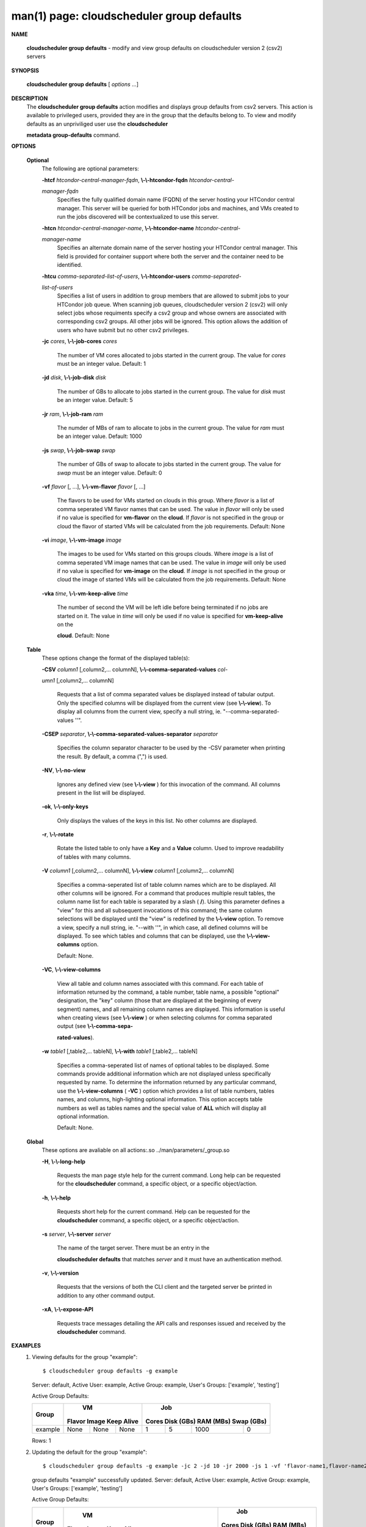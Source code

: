 .. File generated by /hepuser/crlb/Git/cloudscheduler/utilities/cli_doc_to_rst - DO NOT EDIT
..
.. To modify the contents of this file:
..   1. edit the man page file(s) ".../cloudscheduler/cli/man/csv2_group_defaults.1"
..   2. run the utility ".../cloudscheduler/utilities/cli_doc_to_rst"
..

man(1) page: cloudscheduler group defaults
==========================================

 
 
 

**NAME**
       
       **cloudscheduler  group  defaults**
       -  modify  and  view group defaults on
       cloudscheduler version 2 (csv2) servers
 

**SYNOPSIS**
       
       **cloudscheduler group defaults**
       [
       *options*
       ...]
 

**DESCRIPTION**
       The 
       **cloudscheduler group defaults**
       action modifies  and  displays  group
       defaults  from  csv2  servers.   This action is available to privileged
       users, provided they are in the group that the defaults belong to.   To
       view and modify defaults as an unpriviliged user use the 
       **cloudscheduler**
       
       **metadata group-defaults**
       command.
 

**OPTIONS**
   
   **Optional**
       The following are optional parameters:
 
       
       **-htcf**
       *htcondor-central-manager-fqdn*,
       **\\-\\-htcondor-fqdn**
       *htcondor-central-*
       
       *manager-fqdn*
              Specifies  the  fully qualified domain name (FQDN) of the server
              hosting your HTCondor central  manager.   This  server  will  be
              queried  for both HTCondor jobs and machines, and VMs created to
              run the jobs discovered  will  be  contextualized  to  use  this
              server.
 
 
       
       **-htcn**
       *htcondor-central-manager-name*,
       **\\-\\-htcondor-name**
       *htcondor-central-*
       
       *manager-name*
              Specifies an alternate domain name of the  server  hosting  your
              HTCondor  central manager.  This field is provided for container
              support where both the server and the container need to be 
              identified.
 
 
       
       **-htcu**
       *comma-separated-list-of-users*,
       **\\-\\-htcondor-users**
       *comma-separated-*
       
       *list-of-users*
              Specifies a list of users in addition to group members that  are
              allowed  to  submit jobs to your HTCondor job queue.  When 
              scanning job queues,  cloudscheduler  version  2  (csv2)  will  only
              select jobs whose requiments specify a csv2 group and whose 
              owners are associated with corresponding  csv2  groups.  All  other
              jobs  will be ignored.  This option allows the addition of users
              who have submit but no other csv2 privileges.
 
 
       
       **-jc**
       *cores*,
       **\\-\\-job-cores**
       *cores*
              The number of VM cores allocated to jobs started in the  current
              group.   The value for 
              *cores*
              must be an integer value.  Default:
              1
 
       
       **-jd**
       *disk*,
       **\\-\\-job-disk**
       *disk*
              The number of GBs to allocate to jobs  started  in  the  current
              group.  The value for 
              *disk*
              must be an integer value.  Default: 5
 
       
       **-jr**
       *ram*,
       **\\-\\-job-ram**
       *ram*
              The  numder  of  MBs  of  ram to allocate to jobs in the current
              group.  The value for 
              *ram*
              must be an  integer  value.   Default:
              1000
 
       
       **-js**
       *swap*,
       **\\-\\-job-swap**
       *swap*
              The  number  of  GBs  of swap to allocate to jobs started in the
              current group.  The value for 
              *swap*
              must  be  an  integer  value.
              Default: 0
 
       
       **-vf**
       *flavor*
       [, ...],
       **\\-\\-vm-flavor**
       *flavor*
       [, ...]
              The  flavors to be used for VMs started on clouds in this group.
              Where 
              *flavor*
              is a list of comma seperated VM flavor  names  that
              can  be used.  The value in 
              *flavor*
              will only be used if no value
              is specified for 
              **vm-flavor**
              on the
              **cloud**.
              If
              *flavor*
              is not
              specified  in  the  group or cloud the flavor of started VMs will be
              calculated from the job requirements.  Default: None
 
       
       **-vi**
       *image*,
       **\\-\\-vm-image**
       *image*
              The images to be used for VMs started  on  this  groups  clouds.
              Where 
              *image*
              is a list of comma seperated VM image names that can
              be used.  The value in 
              *image*
              will only be used if  no  value  is
              specified  for 
              **vm-image**
              on the
              **cloud**.
              If
              *image*
              is not specified
              in the group or cloud the image of started VMs  will  be  
              calculated from the job requirements.  Default: None
 
       
       **-vka**
       *time*,
       **\\-\\-vm-keep-alive**
       *time*
              The  number of second the VM will be left idle before being 
              terminated if no jobs are started on it.  The value  in  
              *time*
              will
              only  be  used if no value is specified for 
              **vm-keep-alive**
              on the
              
              **cloud**.
              Default: None
 
   
   **Table**
       These options change the format of the displayed table(s):
 
       
       **-CSV**
       *column1*
       [,column2,...  columnN],
       **\\-\\-comma-separated-values**
       *col-*
       
       *umn1*
       [,column2,... columnN]
              Requests  that  a  list  of  comma separated values be displayed
              instead of tabular output.  Only the specified columns  will  be
              displayed  from  the  current view (see 
              **\\-\\-view**).
              To display all
              columns from the  current  view,  specify  a  null  string,  ie.
              "--comma-separated-values ''".
 
 
       
       **-CSEP**
       *separator*,
       **\\-\\-comma-separated-values-separator**
       *separator*
              Specifies  the column separator character to be used by the -CSV
              parameter when printing the result.  By default, a  comma  (",")
              is used.
 
 
       
       **-NV**,
       **\\-\\-no-view**
              Ignores any defined view (see 
              **\\-\\-view**
              ) for this invocation of the
              command.  All columns present in the list will be displayed.
 
       
       **-ok**,
       **\\-\\-only-keys**
              Only displays the values of the keys in  this  list.   No  other
              columns are displayed.
 
       
       **-r**,
       **\\-\\-rotate**
              Rotate  the  listed table to only have a 
              **Key**
              and a
              **Value**
              column.
              Used to improve readability of tables with many columns.
 
       
       **-V**
       *column1*
       [,column2,... columnN],
       **\\-\\-view**
       *column1*
       [,column2,... columnN]
              Specifies a comma-seperated list of table column names which are
              to be displayed.  All other columns will be ignored.  For a 
              command that produces multiple result tables, the column name  list
              for  each table is separated by a slash (
              **/**).
              Using this
              parameter defines a "view" for this and all subsequent invocations  of
              this command; the same column selections will be displayed until
              the "view" is redefined by the 
              **\\-\\-view**
              option.  To remove a view,
              specify  a  null  string,  ie.  "--with  ''", in which case, all
              defined columns will be displayed.  To see which tables and 
              columns that can be displayed, use the 
              **\\-\\-view-columns**
              option.
 
              Default: None.
 
       
       **-VC**,
       **\\-\\-view-columns**
              View  all  table  and column names associated with this command.
              For each table of information returned by the command,  a  table
              number, table name, a possible "optional" designation, the "key"
              column (those that are displayed at the beginning of every  
              segment) names, and all remaining column names are displayed.  This
              information is useful when creating views (see 
              **\\-\\-view**
              )  or  when
              selecting  columns for comma separated output (see 
              **\\-\\-comma-sepa-**
              
              **rated-values**).
 
       
       **-w**
       *table1*
       [,table2,... tableN],
       **\\-\\-with**
       *table1*
       [,table2,... tableN]
              Specifies a comma-seperated list of names of optional tables  to
              be  displayed.   Some  commands  provide  additional information
              which are not displayed unless specifically requested  by  name.
              To determine the information returned by any particular command,
              use the 
              **\\-\\-view-columns**
              (
              **-VC**
              ) option which provides a list of
              table  numbers,  tables names, and columns, high-lighting optional
              information.  This option  accepts  table  numbers  as  well  as
              tables names and the special value of 
              **ALL**
              which will display all
              optional information.
 
              Default: None.
 
   
   **Global**
       These  options  are  avaliable  on   all   actions:.so   
       ../man/parameters/_group.so
 
       
       **-H**,
       **\\-\\-long-help**
              Requests  the man page style help for the current command.  Long
              help can be requested for the 
              **cloudscheduler**
              command, a specific
              object, or a specific object/action.
 
       
       **-h**,
       **\\-\\-help**
              Requests  short  help  for  the  current  command.   Help can be
              requested for the 
              **cloudscheduler**
              command, a specific object,  or
              a specific object/action.
 
       
       **-s**
       *server*,
       **\\-\\-server**
       *server*
              The  name  of  the target server.  There must be an entry in the
              
              **cloudscheduler defaults**
              that matches
              *server*
              and it must have  an
              authentication method.
 
       
       **-v**,
       **\\-\\-version**
              Requests  that  the versions of both the CLI client and the 
              targeted server be printed in addition to any other command output.
 
       
       **-xA**,
       **\\-\\-expose-API**
              Requests trace messages detailing the API  calls  and  responses
              issued and received by the 
              **cloudscheduler**
              command.
 

**EXAMPLES**
       1.     Viewing defaults for the group "example"::

              $ cloudscheduler group defaults -g example
              Server: default, Active User: example, Active Group: example, User's Groups: ['example', 'testing']
 
              Active Group Defaults:

              +---------+--------+-------+------------+-------------+-------------+-------------+-------------+
              +         |             VM              |                          Job                          +
              +  Group  | Flavor   Image   Keep Alive |    Cores      Disk (GBs)     RAM (MBs)    Swap (GBs)  +
              +=========+========+=======+============+=============+=============+=============+=============+
              | example | None   | None  | None       | 1           | 5           | 1000        | 0           |
              +---------+--------+-------+------------+-------------+-------------+-------------+-------------+

              Rows: 1
 
       2.     Updating the default for the group "example"::

              $ cloudscheduler group defaults -g example -jc 2 -jd 10 -jr 2000 -js 1 -vf 'flavor-name1,flavor-name2' -vi 'image-name1,image-name2' -vka 60
              group defaults "example" successfully updated.
              Server: default, Active User: example, Active Group: example, User's Groups: ['example', 'testing']
 
              Active Group Defaults:

              +---------+---------------------------+-------------------------+-------------+-------------+-------------+-------------+-------------+
              +         |                                VM                                 |                          Job                          +
              +  Group  |          Flavor                      Image            Keep Alive  |    Cores      Disk (GBs)     RAM (MBs)    Swap (GBs)  +
              +=========+===========================+=========================+=============+=============+=============+=============+=============+
              | example | flavor-name1,flavor-name2 | image-name1,image-name2 | 60          | 2           | 10          | 2000        | 1           |
              +---------+---------------------------+-------------------------+-------------+-------------+-------------+-------------+-------------+

              Rows: 1
 

**SEE ALSO**
       
       **csv2**
       (1)
       **csv2_group**
       (1)
       **csv2_group_add**
       (1)
       **csv2_group_delete**
       (1)
       
       **csv2_group_list**
       (1)
       **csv2_group_metadata-delete**
       (1)
       **csv2_group_metadata-**
       
       **edit**
       (1)
       **csv2_group_metadata-list**
       (1)
       **csv2_group_metadata-load**
       (1)
       
       **csv2_group_metadata-update**
       (1)
       **csv2_group_update**
       (1)
 
 
 
cloudscheduler version 2        7 November 2018              cloudscheduler(1)
 

.. note:: The results of an SQL query will be formatted differently from the Restructured Text tables shown above.
